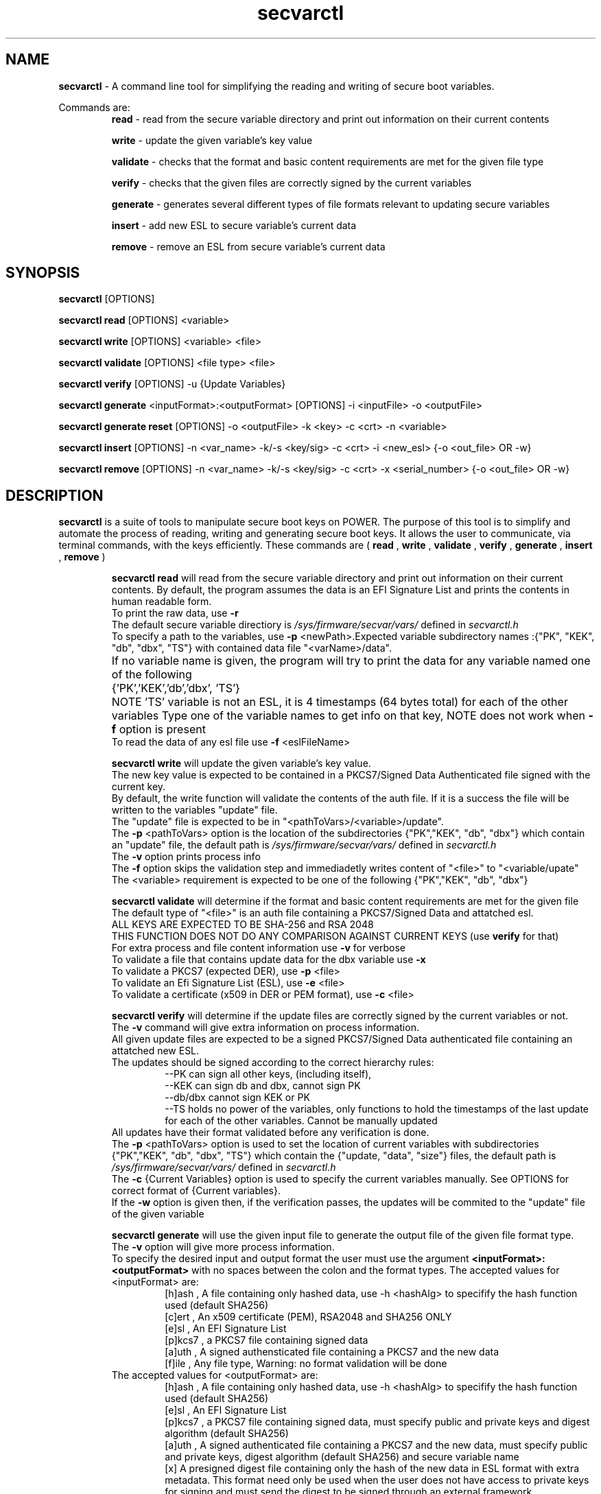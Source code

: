 .TH secvarctl 1 "28 MAY 2021" "version 0.3"
.SH NAME
.B secvarctl
- A command line tool for simplifying the reading and writing of secure boot variables.
.PP
Commands are:
.RS
.B read 
- read from the secure variable directory and print out information on their current contents

.PP
.B write 
- update the given variable's key value
.PP
.B validate
- checks that the format and basic content requirements are met for the given file type
.PP
.B verify
- checks that the given files are correctly signed by the current variables 
.PP
.B generate 
- generates several different types of file formats relevant to updating secure variables
.PP
.B insert
- add new ESL to secure variable's current data
.PP
.B remove
- remove an ESL from secure variable's current data 
.RE

.SH SYNOPSIS
.B secvarctl 
[OPTIONS]
.PP
.B secvarctl read 
[OPTIONS] <variable>

.PP
.B secvarctl write 
[OPTIONS] <variable> <file>
.PP
.B secvarctl validate
[OPTIONS] <file type> <file>
.PP
.B secvarctl verify
[OPTIONS] -u {Update Variables}
.PP
.B secvarctl generate
<inputFormat>:<outputFormat> [OPTIONS] -i <inputFile> -o <outputFile>
.PP
.B secvarctl generate reset 
[OPTIONS] -o <outputFile> -k <key> -c <crt> -n <variable>
.PP
.B secvarctl insert
[OPTIONS]  -n <var_name> -k/-s <key/sig> -c <crt> -i <new_esl> {-o <out_file> OR -w}
.PP
.B secvarctl remove
[OPTIONS] -n <var_name> -k/-s <key/sig> -c <crt> -x <serial_number> {-o <out_file> OR -w}

.SH DESCRIPTION
.B secvarctl
is a suite of tools to manipulate secure boot keys on POWER.
The purpose of this tool is to simplify and automate the process of reading, writing and generating secure boot keys. It allows the user to communicate, via terminal commands, with the keys efficiently. These commands are (
.B read
,
.B write
,
.B validate
,
.B verify
,
.B generate
,
.B insert
,
.B remove
)

.RS
.B secvarctl read
will read from the secure variable directory and print out information on their current contents. By default, the program assumes the data is an EFI Signature List and prints the contents in human readable form.  
 To print the raw data, use 
.B -r
 The default secure variable directiory is 
.I "/sys/firmware/secvar/vars/" 
defined in 
.I secvarctl.h 
 To specify a path to the variables, use 
.B -p 
<newPath>.Expected variable subdirectory names :{"PK", "KEK", "db", "dbx", "TS"} with contained data file "<varName>/data".
 If no variable name is given, the program will try to print the data for any variable named one of the following 	{'PK','KEK','db','dbx', 'TS'}	
NOTE 'TS' variable is not an ESL, it is 4 timestamps (64 bytes total) for each of the other variables
Type one of the variable names to get info on that key, NOTE does not work when 
.B -f 
option is present
 To read the data of any esl file use 
.B -f 
<eslFileName>
.PP

.B secvarctl write 
will update the given variable's key value. 
   The new key value is expected to be contained in a PKCS7/Signed Data Authenticated file signed with the current key.
   By default, the write function will validate the contents of the auth file. If it is a success the file will be written to the variables "update" file.
   The "update" file is expected to be in "<pathToVars>/<variable>/update".
   The 
.B -p 
<pathToVars> option is the location of the subdirectories {"PK","KEK", "db", "dbx"} which contain an "update" file, the default path is 
.I "/sys/firmware/secvar/vars/" 
defined in 
.I secvarctl.h
   The 
.B -v
option prints process info 
   The 
.B -f 
option skips the validation step and immediadetly writes content of "<file>" to "<variable/upate"
   The <variable> requirement is expected to be one of the following {"PK","KEK", "db", "dbx"}
.PP
.B secvarctl validate
will determine if the format and basic content requirements are met for the given file
    The default type of "<file>" is an auth file containing a PKCS7/Signed Data and attatched esl.
    ALL KEYS ARE EXPECTED TO BE SHA-256 and RSA 2048  
  THIS FUNCTION DOES NOT DO ANY COMPARISON AGAINST CURRENT KEYS (use 
.B verify
for that)
    For extra process and file content information use 
.B -v
for verbose
    To validate a file that contains update data for the dbx variable use
.B -x
    To validate a PKCS7 (expected DER), use 
.B -p 
<file>
    To validate an Efi Signature List (ESL), use 
.B -e 
<file>
    To validate a certificate (x509 in DER or PEM format), use 
.B -c 
<file>
.PP
.B secvarctl verify 
will determine if the update files are correctly signed by the current variables or not.
 The 
.B -v
command will give extra information on process information.
 All given update files are expected to be a signed PKCS7/Signed Data authenticated file containing an attatched new ESL. 
 The updates should be signed according to the correct hierarchy rules:
.RS
 --PK can sign all other keys, (including itself),
 --KEK can sign db and dbx, cannot sign PK
 --db/dbx cannot sign KEK or PK
 --TS holds no power of the variables, only functions to hold the timestamps of the last update for each of the other variables. Cannot be manually updated
.RE
 All updates have their format validated before any verification is done.
 The 
.B -p 
<pathToVars> option is used to set the location of current variables with subdirectories {"PK","KEK", "db", "dbx", "TS"} which contain the {"update, "data", "size"} files, the default path is 
.I "/sys/firmware/secvar/vars/" 
defined in 
.I secvarctl.h
 The 
.B -c 
{Current Variables} option is used to specify the current variables manually. See OPTIONS for correct format of {Current variables}.
 If the
.B -w
option is given then, if the verification passes, the updates will be commited to the "update" file of the given variable
.PP
.B secvarctl generate
will use the given input file to generate the output file of the given file format type.
 The 
.B -v
option will give more process information.
 To specify the desired input and output format the user must use the argument
.B <inputFormat>:<outputFormat>
with no spaces between the colon and the format types. 
The accepted values for <inputFormat> are:
.RS
 [h]ash , A file containing only hashed data, use -h <hashAlg> to specifify the hash function used (default SHA256) 
 [c]ert , An x509 certificate (PEM), RSA2048 and SHA256 ONLY
 [e]sl , An EFI Signature List
 [p]kcs7 , a PKCS7 file containing signed data
 [a]uth , A signed authensticated file containing a PKCS7 and the new data 
 [f]ile , Any file type, Warning: no format validation will be done
.RE
The accepted values for <outputFormat> are:
.RS
 [h]ash , A file containing only hashed data, use -h <hashAlg> to specifify the hash function used (default SHA256) 
 [e]sl , An EFI Signature List
 [p]kcs7 , a PKCS7 file containing signed data, must specify public and private keys and digest algorithm (default SHA256) 
 [a]uth , A signed authenticated file containing a PKCS7 and the new data, must specify public and private keys, digest algorithm (default SHA256) and secure variable name
 [x] A presigned digest file containing only the hash of the new data in ESL format with extra metadata. This format need only be used when the user does not have access to private keys for signing and must send the digest to be signed through an external framework. 
.RE
All input formats besides [f]ile will be prevalidated. To skip prevalidation of the input file, use
.B -f 
to force to generation.  If [h]ash is input or output type be sure to specify the hashing algorithm to use by using the argument 
.B -h
<hashAlg>. This argument does not effect the digest algortithm of the signed data in a [p]kcs7 or [a]uth file, these will always use SHA256. 
 Accepted values for <hashAlg> are one of {'SHA256', 'SHA224', 'SHA1', 'SHA384', 'SHA512'}
 Additionally, when the output type is [p]kcs7 or [a]uth, the user must give at least one pair of public and private keys 
.B -c 
<cert>
.B -k
<privKey> to sign the input file with. However, if the user does not have access to their private keys and are only able to interact with a signing framework, they can use
.B -s 
<sigFile> in replacement of the private key argument. <sigFile> would contain only the raw signed data of a digest generated with `secvarctl generate c:x`, it is important that both these commands use the same custom timestamp argument 
.B -t
<YYYY-MM-DDThh:mm:ss>.
 When generating an [a]uth file, it is required the user give the secure variable name that the auth file is for,
.B -n
<varName> , where <varName> is one of {"PK","KEK", "db", "dbx"}. This argument is also useful when the input file is an ESL for the dbx (use 
.B -n 
dbx) because then the prevalidation will look for an ESL containing a hash rather than an x509.
 Also, when the output type is a [p]kcs7 or [a]uth file, the user can use a custom timestamp with 
.B -t 
<time> , where <time> is in the format 'YYYY-MM-DDThh:mm:ss'. If this argument is not used then the current date and time are used.
 When using the input type '[f]ile' it will be assumed to be a text file and if output file is '[e]sl', '[p]kcs7' or '[a]uth' it will be hashed according to <hashAlg> (default SHA256).
 To make a variable reset file, the user can replace
.B generate <inputFormat>:<outputFormat> 
with
.B generate reset
This will generate an auth file around an empty ESL. Thus, no input argument 
.B -i 
is required when making a reset file. 
.PP
.B secvarctl insert
will add a new ESL to a secvars current list of ESLs. This is useful if the user would like to update a secvar without overwriting the previous value. Due to firmware limitations, all secvar updates will overwrite the previous value of the secvar. The only way to retain previous values, is to append the new value to the old value and create an auth file over the combined value. This auth file can either be output to a file with
.B -o
<outputFile> or submitted as a secvar update with
.B -w
By default, the current esl is read from the secvar path, but a user given ESL chain can be used with the 
.B -e
option. The secvar path that is used for reading the current ESL and writing the ouput auth (if 
.B -w
is present), can be set to a user defined path with 
.B -p 
<path>. If, the 
.B -f
flag is given, the new, current and combined ESL will not be checked for format correctness. Since an auth file is being generated, all required flags for auth generation from the 
.B secvarctl generate
command are needed, this includes 
.B -k/-s, -c, -n
The 
.B -t
<time> flag has also been used to allow the user to specify the timestamp to use in the auth file metadata.
.PP
.B secvarctl remove
will remove an ESL entry from a secvars current list of ESLs. This is useful if the user would like to delete only a portion of the secure variables data without completely removing it (for this use 
.B secvarctl generate reset
). This command is very similar to 
.B secvarctl insert
except instead of using the
.B -i
flag to recieve a new ESL, the 
.B remove
command uses
.B -x
<serial_number> to identify the ESL which is to be removed. All of the other arguments 
.B -o, -w, -e, -p, -f, -k/s, -c, -k, -n, -t
are identical to their use in 
.B secvarctl insert
command. The argument
.B -x
<serial_number> is required and must contain a valid 20 byte serial number that is contained in an X509 of one of the ESL's in the current secure variable. The format of this serial number must be in hexadecimal octets seperated by a ':' . To see the serial numbers in an ESL, either 
.B secvarctl read
or 
.B secvarctl validate -v -e <esl_file>
can be used. Since the dbx variable does not contain X509's, the
.B -x <serial_number>
argument can accept a hash instead. This hash must be one of the hashes being stored in one of the dbx's ESLs. The format of the argument is the same and finding available hashes to extract can be done with either the
.B secvarctl read dbx
or
.B secvarctl validate -v -x -e <esl_file>
commands.
.RE

.SH OPTIONS
For
.B secvarctl 
[OPTIONS]:
.RS
.B --usage
.PP
.B --help
.RE
.PP
For
.B secvarctl read 
[OPTIONS] <variable>:
.RS
.B --usage
.PP 
.B --help
.PP
.B -r 
, raw output
.PP
.B -f 
<input.esl> , read from file
.PP
.B -p 
</path/to/vars/> , read from path (subdirectories {"PK", "KEK, "db", "dbx", "TS"} each with files {"data", "size"} expected)
.PP
<variable>  , one of {"PK", "KEK, "db", "dbx", "TS"}
.RE

.PP
For
.B secvarctl write 
[OPTIONS] <variable> <file>:
.RS
REQUIRED:
.RS
<variable> , one of {"PK", "KEK, "db", "dbx"}
.PP
<file> , an auth file
.RE
OPTIONS:
.RS
.B --usage 
.PP
.B --help
.PP
.B -v 
, verbose output
.PP
.B -f 
, force update, no validation
.PP
.B -p 
</path/to/vars/> , write to file in path (subdirectories {"PK", "KEK, "db", "dbx"} each with "update" file expected)
.RE
.RE
.PP
For
.B secvarctl validate
[OPTIONS] <file type> <file>:
.RS
REQUIRED:
.RS
<file> , the input file, assumed to be auth file if not specified
.RE
OPTIONS:
.RS
.B --usage
.PP
.B --help
.PP
.B -v 
, verbose output
.PP
.B -x
, dbx file (contains hash not x509)
.PP
.B -e 
<file> , ESL
.PP
.B -p 
<file> , PKCS7/Signed Data
.PP
.B -c 
<file> , DER or PEM certificate
.PP
.B -a 
<file>, DEFAULT,  a signed authenticated file containg a pkcs7 and appended ESL 
.RE
.RE
.PP
For
.B secvarctl verify
[OPTIONS] -u {Update Variables}:
.RS
REQUIRED:
.RS
.B -u 
{Update Variables} , the updates to be run
.RE
OPTIONAL:
.RS
.B --usage
.PP 
.B --help
.PP
.B -v 
, verbose output
.PP
.B -p 
</path/to/vars/>, read from path (subdirectories {"PK", "KEK, "db", "dbx", "TS"} each with files {"data", "size"} expected)
.PP
.B -w 
, write updates if verified
.PP
.B -c 
{Current Variables} , list of current variables

.RE	
{Update Variables}:
.RS
 Format: <varname_1> <file_1> <varname_2> <file_2> ...
 Where <varname> is one of {"PK", "KEK, "db", "dbx"} and <file> is an auth file
 Note: Updates are verified in the order they are submitted
.RE
{Current Variables}:
.RS
Format: <varname_1> <file_1> <varname_2> <file_2> ...
Where <varname> is one of {"PK", "KEK, "db", "dbx", "TS"} and <file> is an esl file (unless TS)
.RE
.RE
.PP
For 
.B secvarctl generate
<inputFormat>:<outputFormat> [OPTIONS] -i <inputFile> -o <outputFile> :
.RS
REQUIRED:
.RS
.B <inputFormat>:<outputFormat>
, {'[c]ert', '[h]ash', '[e]sl', '[p]kcs7', '[a]uth', '[f]ile'}:{ '[h]ash', '[e]sl', '[p]kcs7', '[a]uth', '[x] presigned digest'} SEE DESCRIPTION FOR HELP
.PP
.B -i
<inputFile> , input file that has the format specified by <inputFormat>
.PP
.B -o
<outputFile> , output file that will have the format specified by <outputFormat>
.RE
OPTIONAL:
.RS
.B --usage
.PP
.B --help
.PP
.B -v
, verbose output
.PP
.B -f
, force generation, skips validation of input file and assumes it to be formatted according to <inputFormat>
.PP
.B -n 
<varName> , name of secure boot variable, used when generating an auth file, PKCS7, or when the input file contains hashed data rather than x509 (use '-n dbx'), current <varName> are: {'PK','KEK','db','dbx'}
.PP
.B -t 
<time> , where <time> is of the format described below. creates a custom timestamp used when generating an auth or PKCS7 file, if not given then current time is used, all times are in UTC
.RS 
format of <time> = 'YYYY-MM-DDThh:mm:ss' where:
.RS
- 'YYYY' four-digit year
 - 'MM' two-digit month (01=January, etc.)
 - 'DD' two-digit day of month (01 through 31)
 - 'T' appears literally
 - 'hh' two digits of hour (00 through 23) (am/pm NOT allowed)
 - 'mm' two digits of minute (00 through 59)
 - 'ss' two digits of second (00 through 59)
.RE
.RE
.PP
.B -h 
<hashAlg> , hash function, used when output or input format is hash, current values for <hashAlg> are : {'SHA256', 'SHA224', 'SHA1', 'SHA384', 'SHA512'}
.PP
.B -k 
<privKey> , private key, used when generating pkcs7 or auth file
.PP
.B -s 
<sigFile> , signed data file, alternative to internal signing, replacement of private key argument
.PP
.B -c 
<certFile> , x509 certificate (PEM), used when generating pkcs7 or auth file
.PP
.B reset 
, replaces
.B <inputFormat>:<outputFormat>
and generates an auth file with an empty ESL (a valid variable reset file), no input file required. Required arguments are output file, signer public and private key and variable name.
.RE
.RE
.PP
For 
.B secvarctl insert
-n <var_name> -k/-s <key/sig> -c <crt> -i <new_esl> {-o <out_file> OR -w}
.RS
REQUIRED:
.RS
.B -i
<new_esl> , the esl to be appended to the current esl
.PP
.B -w
, submit update by writing output to secvar `update` file
.PP
.B -o 
<outputFile>, alternative to 
.B -w
, write output auth to file
.PP
.B -n
<varName>, one of {"PK", "KEK, "db", "dbx"}
.PP
.B -c 
<certFile> , see 
.B secvarctl generate
.PP
.B -k 
<privKey> OR
.B -s 
<sigFile>, see 
.B secvarctl generate
.RE
OPTIONAL:
.RS
.B --usage
.PP
.B --help
.PP
.B -v
, verbose
.PP
.B -t 
<time> , see GENERATE for description
.PP
.B -f 
, force, does not validate file formats
.PP
.B -e 
<esl> , specify current ESL to append data to, default is <PATH>/<VARNAME>/data
.PP
.B -p 
<path> , specify path to current secvars, default is 
.I "/sys/firmware/secvar/vars/" 
.RE
.RE
.PP
.B secvarctl remove
-n <var_name> -k/-s <key/sig> -c <crt> -x <serial_number> {-o <out_file> OR -w}
.RS
REQUIRED:
.RS
.B -x
<serial_number> , the serial number in the X509 of the ESL to remove from the current esl. If variable being updated is dbx, then this is a hash instead of a serial number
.PP
.B -w
, submit update by writing output to secvar `update` file
.PP
.B -o 
<outputFile>, alternative to 
.B -w
, write output auth to file
.PP
.B -n
<varName>, one of {"PK", "KEK, "db", "dbx"}
.PP
.B -c 
<certFile> , see 
.B secvarctl generate
.PP
.B -k 
<privKey> OR
.B -s 
<sigFile>, see 
.B secvarctl generate
.RE
OPTIONAL:
.RS
.B --usage
.PP
.B --help
.PP
.B -v
, verbose
.PP
.B -t 
<time> , see GENERATE for description
.PP
.B -f 
, force, does not validate file formats
.PP
.B -e 
<esl> , specify current ESL to remove data from, default is <PATH>/<VARNAME>/data
.PP
.B -p 
<path> , specify path to current secvars, default is 
.I "/sys/firmware/secvar/vars/"
.RE
.SH EXAMPLES

To read all current variables in default path:
    	$secvarctl read
.PP
To read the raw data of the PK in a specific location:
   		$secvarctl read -p /home/user1/myVars/ -r PK
.PP
To validate and write an auth file to the default KEK location:
   		$secvarctl write KEK updateFile.auth
.PP
To write to /home/user1/myVars/KEK/update with no formatting checks:
   		$secvarctl write -p /home/user1/ -f KEK updateFile.auth
.PP
To validate the format of an auth file:
   		$secvarctl validate authFile.auth
.PP
To validate the format of a ESL with extra process info:
   		$secvarctl validate -e eslFile.esl -v
.PP
To verify the desired updates against the default path and, if successful, commit the updates:
   		$secvarctl verify -w -u db dbUpdate.auth KEK kekUpdate.auth 
.PP
To verify the desired updates against a specific set of signers with extra process info:
   		$secvarctl verify -v -c PK myPK.esl KEK myKEK.esl dbx myDBX.esl -u DB dbUpdate.auth PK pkUpdate.auth
.PP
To get the attatched ESL from an auth file:
   		$secvarctl generate a:e -i file.auth -o file.esl
.PP
To create an ESL from an x509 certificate:
      $secvarctl generate c:e -i file.pem -o file.esl
.PP
To create SHA512 from a file:
      $secvarctl generate f:h -h SHA512 -i file.txt -o file.hash
.PP
To create ESL from a hash:
      $secvarctl generate h:e -h 512 -i file.has -o file.esl
.PP
To create an auth file from the esl containg a hash for a dbx update: 
      $secvarctl generate e:a -k signer.key -c signer.crt -n dbx -i file.esl -o file.auth
.PP
To create an auth file from a certificate for a KEK update (this will create an ESL from the certificate and use the ESL for the Auth File):
      $secvarctl generate c:a -k signer.key -c signer.crt -n KEK -i file.crt -o file.auth 
.PP
To create a PKCS7 file from an ESL for a db update with a custom timestamp:
      $secvarctl generate e:p -k signer.key -c signer.crt -n db -t 2020-10-1T13:45:42 -i file.crt -o file.pkcs7 
.PP
To create an empty update to reset the db variable:
      $secvarctl generate reset -k signer.key -c signer.crt -n db -o db.auth 
.PP
To create an auth file using an external signing framework for db update:
      $secvarctl generate c:x -n db -t 2021-1-1T1:1:1 -i file.crt -o file.hash
      <user sends file.hash to be signed by external entity, signature is now in file.sig>
      $secvarctl generate c:a -n db -t 2021-1-1T1:1:1 -c signer.crt -s file.sig -i file.crt -o file.auth 
.PP
Submit an update to append a new ESL entry to the current value of the db:
      $secvarctl insert -i new.esl -k KEK.key -c KEK.crt -n db -w
.PP
Submit an update to remove an ESL entry from the current KEK:
      $secvarctl remove -k PK.key -c PK.crt -n KEK -w -x DE:AD:BE:EF:DE:AD:BE:EF:DE:AD:DE:AD:BE:EF:DE:AD:BE:EF:DE:AD
.SH AUTHOR
Nick Child nick.child@ibm.com,
.PP
Eric Richter,
.PP
Nayna Jain

